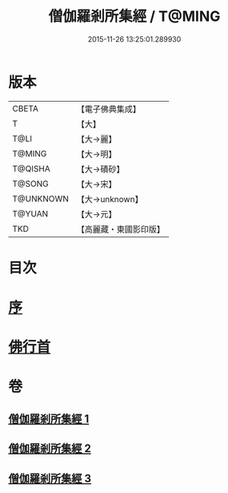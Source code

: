 #+TITLE: 僧伽羅剎所集經 / T@MING
#+DATE: 2015-11-26 13:25:01.289930
* 版本
 |     CBETA|【電子佛典集成】|
 |         T|【大】     |
 |      T@LI|【大→麗】   |
 |    T@MING|【大→明】   |
 |   T@QISHA|【大→磧砂】  |
 |    T@SONG|【大→宋】   |
 | T@UNKNOWN|【大→unknown】|
 |    T@YUAN|【大→元】   |
 |       TKD|【高麗藏・東國影印版】|

* 目次
* [[file:KR6b0051_001.txt::001-0115b16][序]]
* [[file:KR6b0051_001.txt::0115c11][佛行首]]
* 卷
** [[file:KR6b0051_001.txt][僧伽羅剎所集經 1]]
** [[file:KR6b0051_002.txt][僧伽羅剎所集經 2]]
** [[file:KR6b0051_003.txt][僧伽羅剎所集經 3]]
